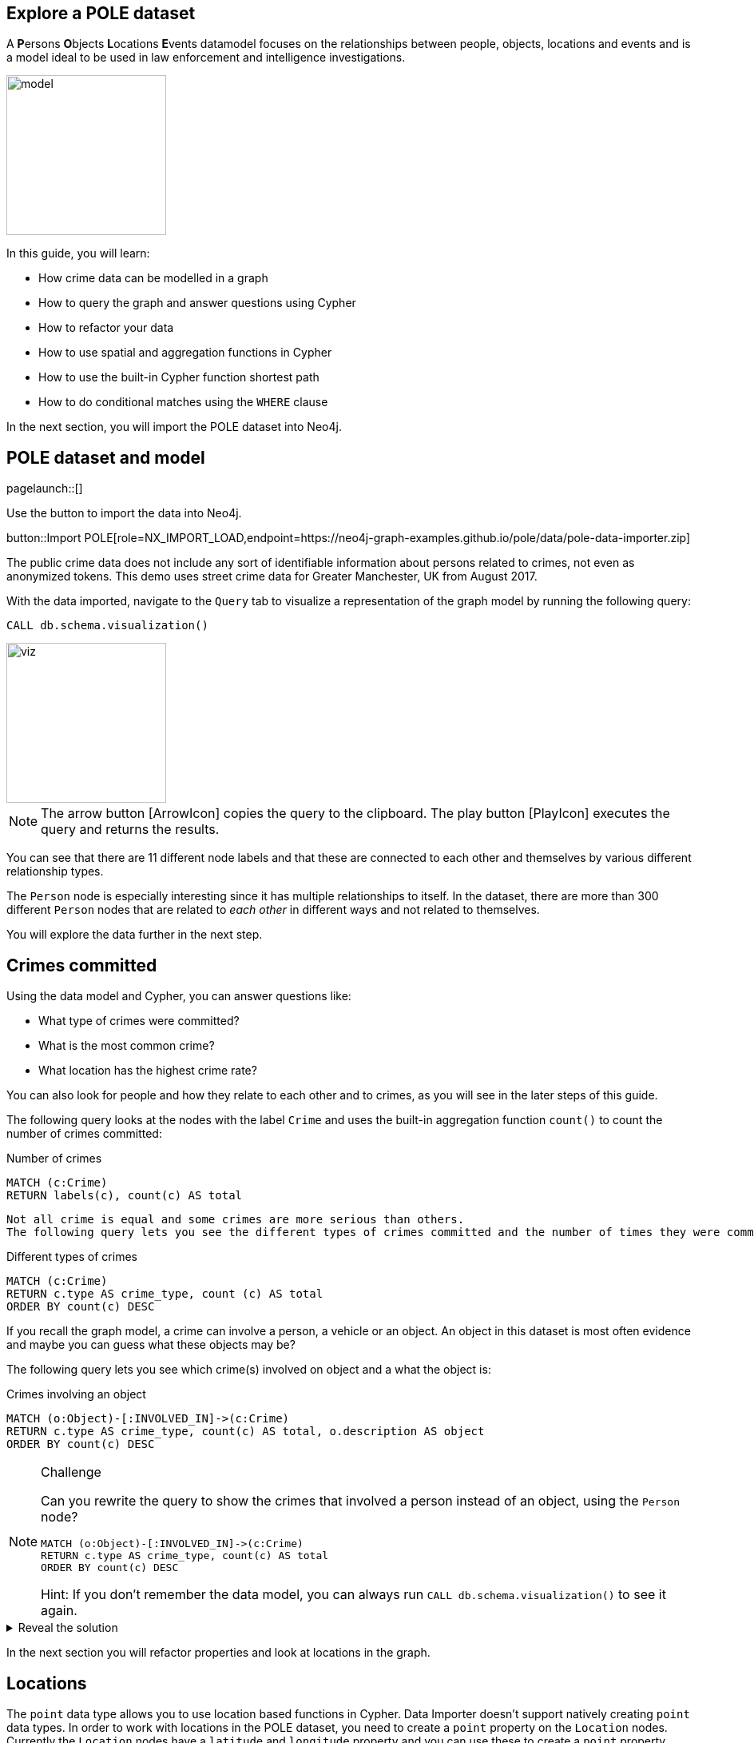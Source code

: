 == Explore a POLE dataset
:images: {img}

A **P**ersons **O**bjects **L**ocations **E**vents datamodel focuses on the relationships between people, objects, locations and events and is a model ideal to be used in law enforcement and intelligence investigations.

image::{img}/model.jpeg[float=right,width=200px]

In this guide, you will learn:

* How crime data can be modelled in a graph
* How to query the graph and answer questions using Cypher
* How to refactor your data
* How to use spatial and aggregation functions in Cypher
* How to use the built-in Cypher function shortest path
* How to do conditional matches using the `WHERE` clause


In the next section, you will import the POLE dataset into Neo4j.

== POLE dataset and model

[role=NX_TAB_NAV,tab=import]
pagelaunch::[]

Use the button to import the data into Neo4j.

button::Import POLE[role=NX_IMPORT_LOAD,endpoint=https://neo4j-graph-examples.github.io/pole/data/pole-data-importer.zip]

The public crime data does not include any sort of identifiable information about persons related to crimes, not even as anonymized tokens.
This demo uses street crime data for Greater Manchester, UK from August 2017.

With the data imported, navigate to the `Query` tab to visualize a representation of the graph model by running the following query:

[source,cypher]
----
CALL db.schema.visualization()
----

image::{img}/viz.png[float=right,width=200px]

[NOTE]
====
The arrow button icon:ArrowIcon[] copies the query to the clipboard.
The play button icon:PlayIcon[] executes the query and returns the results.
====

You can see that there are 11 different node labels and that these are connected to each other and themselves by various different relationship types.

The `Person` node is especially interesting since it has multiple relationships to itself.
In the dataset, there are more than 300 different `Person` nodes that are related to _each other_ in different ways and not related to themselves.

You will explore the data further in the next step.

== Crimes committed

Using the data model and Cypher, you can answer questions like:

* What type of crimes were committed?
* What is the most common crime?
* What location has the highest crime rate?

You can also look for people and how they relate to each other and to crimes, as you will see in the later steps of this guide.

The following query looks at the nodes with the label `Crime` and uses the built-in aggregation function `count()` to count the number of crimes committed:

.Number of crimes
[source,cypher]
----
MATCH (c:Crime)
RETURN labels(c), count(c) AS total
----

 Not all crime is equal and some crimes are more serious than others.
 The following query lets you see the different types of crimes committed and the number of times they were committed by using the `count()` function and ordering the results in descending order:

.Different types of crimes
[source,cypher]
----
MATCH (c:Crime)
RETURN c.type AS crime_type, count (c) AS total
ORDER BY count(c) DESC
----

If you recall the graph model, a crime can involve a person, a vehicle or an object.
An object in this dataset is most often evidence and maybe you can guess what these objects may be?

The following query lets you see which crime(s) involved on object and a what the object is:

.Crimes involving an object
[source,cypher]
----
MATCH (o:Object)-[:INVOLVED_IN]->(c:Crime)
RETURN c.type AS crime_type, count(c) AS total, o.description AS object
ORDER BY count(c) DESC
----

[NOTE]
.Challenge
====
Can you rewrite the query to show the crimes that involved a person instead of an object, using the `Person` node?

[source,cypher]
----
MATCH (o:Object)-[:INVOLVED_IN]->(c:Crime)
RETURN c.type AS crime_type, count(c) AS total
ORDER BY count(c) DESC
----

Hint: If you don't remember the data model, you can always run `CALL db.schema.visualization()` to see it again.
====

[%collapsible]
.Reveal the solution
====
[source,cypher]
----
MATCH (p:Person)-[:PARTY_TO]->(c:Crime)
RETURN c.type AS crime_type, count(c) AS total
ORDER by count(c) DESC
----
====

In the next section you will refactor properties and look at locations in the graph.

== Locations

The `point` data type allows you to use location based functions in Cypher.
Data Importer doesn't support natively creating `point` data types.
In order to work with locations in the POLE dataset, you need to create a `point` property on the `Location` nodes.
Currently the `Location` nodes have a `latitude` and `longitude` property and you can use these to create a `point` property.

.Refactor `Location` nodes
[source,cypher]
----
MATCH (l:Location)
SET l.position = point({latitude: l.latitude, longitude: l.longitude})
----

Which locations have the highest crime rate?
The dataset contains a lot of locations, so it is sensible to put a limit on the number of locations returned.

.Locations with the highest crime rate
[source,cypher]
----
MATCH (l:Location)<-[:OCCURRED_AT]-(:Crime)
RETURN l.address AS locale, l.postcode AS postcode, count(l) AS total
ORDER BY count(l) DESC
LIMIT 20
----

This query matches locations with crimes returns the `address` and `postcode` properties of the `Location` nodes and counts all non-null occurences of crimes committed at that location and orders the results in descending order.
The `LIMIT` clause limits the number of results returned.

In the next section, you'll use the newly refactored `point` property and Cypher spatial functions.

== Distance

Instead of multiple addresses, you can find out how much and what types of crime were committed in the vicinity of one address.
You can pick any address as your starting point, but for this query you will use an address that may sound familiar.

This is a complex task, so you can break it up.
Start with finding the starting point and give it an alias (`corrie`):

[source,cypher]
----
MATCH (l:Location {address: '1 Coronation Street'})
RETURN l.position AS corrie
----

The next step is to locate where the crimes were committed and calculate the distance to Coronation Street:

[source,cypher]
----
MATCH (l:Location {address: '1 Coronation Street'})
WITH l.position AS corrie
MATCH (x:Location)<-[:OCCURRED_AT]-(c:Crime)
RETURN x.address as crime_location, point.distance(x.position, corrie) AS distanceFromCoronationSt
----
Since you are interested in crimes committed in the _vicinity_ of Coronation Street, it makes sense to filter the results and leave out locations farther than 500 meters.
Additionally, it would interesting to see what types of crimes they are.
The next step is therefore to filter out all criminal locations > 500 meters and aggregate the crime types in the return clause:

[source,cypher]
----
MATCH (l:Location {address: '1 Coronation Street'})
WITH l.position AS corrie
MATCH (x:Location)<-[:OCCURRED_AT]-(c:Crime)
WITH x, c, point.distance(x.position, corrie) AS distance
WHERE distance < 500
RETURN x.address AS address, count(c) AS crime_total, collect(c.type) AS crime_type, distance
----

The last things you need to do is to order the criminal addresses by their distance from Coronation Street and return only the ten closest addresses:

[source,cypher]
----
MATCH (l:Location {address: '1 Coronation Street'})
WITH l.position AS corrie
MATCH (x:Location)<-[:OCCURRED_AT]-(c:Crime)
WITH x, c, point.distance(x.position, corrie) AS distance
WHERE distance < 500
RETURN x.address AS address, count(c) AS crime_total, collect(c.type) AS crime_type, distance
ORDER BY distance
LIMIT 10
----

Now you have a neat table of locations, how many and what type of crimes were committed, and the distance to 1 Coronation Street.

[NOTE]
.Challenge
====
Can you find the address farthest away from 1 Coronation St and find out what types of crimes have been committed there?

Keep in mind that you don't want to limit the distance in this query.
====

[%collapsible]
.Reveal the solution
====
The address farthest away from 1 Coronation St is 156 The Beacons and the crime types are "Violence and sexual offences" and "Drugs".
This is a query to find this information:
[source,cypher]
----
MATCH (l:Location {address: '1 Coronation Street'})
WITH point(l) AS corrie
MATCH (x:Location)<-[:OCCURRED_AT]-(c:Crime)
WITH x, c, point.distance(point(x), corrie) AS distance
RETURN x.address AS address, count(c) AS crime_total, collect(c.type) AS crime_type, distance
ORDER BY distance DESC
LIMIT 1
----
====

In the next section, you will look at people in the graph.

== Find people

There are two different types of people in the graph, `Person` and `Officer`.
A person can be party to a crime or related to (in one or more hops) a person party to a crime and a crime can be investigated by an officer.

The following query shows what one Inspector Morse is working on:

.Crimes investigated by Inspector Morse
[source,cypher]
----
MATCH (o:Officer {surname: 'Morse'})<-[i:INVESTIGATED_BY]-(c:Crime)
RETURN *
----

[NOTE]
.Challenge
====
Write a Cypher query to find a different officer named Devy Larive and the crimes he's _currently_ investigating.
Find out which type of crime is most common among his open cases.

Hint: The `Crime` nodes have a property called `last_outcome` and you are interested in the ones that are `Under investigation`.
====

[%collapsible]
.Reveal the solution
====
[source,cypher]
----
MATCH (c:Crime {last_outcome: 'Under investigation'})-[i:INVESTIGATED_BY]->(o:Officer {surname: 'Larive'})
RETURN c.type AS type, count(c) AS number
ORDER BY count(c) DESC
----

This should tell you that Officer Larive is currently investigating three Drug crimes
====

If you use this information, you can run the following query to bring back only cases under investigation on the drug category.

[source,cypher]
----
MATCH (c:Crime {type:'Drugs', last_outcome: 'Under investigation'})-[i:INVESTIGATED_BY]->(o:Officer {surname: 'Larive'})
return *
----

You can double-click on the crime nodes in the graph to expand them and see if any of them share anything else.
Can you see any new connections after expanding?

Whereas you could keep manually clicking and expanding on the graph, you could also write some queries that are more targeted.

In the next section, you will look closer at paths.

== Find paths

In the last section you probably found that two of the crimes were connected by a person named Jack Powell and the third crime was connected to a person named Raymond Walker.
If you looked even closer at the crime nodes, you saw that the crimes associated with Jack had a charge of cannabis possession and Raymond's had a charge of cannabis production.

Perhaps Jack Powell and Raymond Walker are part of a larger network?

The following Cypher query finds all the shortest paths between Jack and Raymond using the built-in algorithm _allShortestPaths_:

.All shortest paths
[source,cypher]
----
MATCH path = allshortestpaths((p1:Person {name:'Jack', surname:'Powell'})-[:KNOWS|KNOWS_LW|KNOWS_SN|FAMILY_REL|KNOWS_PHONE*..3]-(p2:Person{name:'Raymond', surname:'Walker'}))
RETURN path
----

The result looks like a small social group of six people who are closely related, some in the same family.

Since you know that Jack and Raymond are connected by Officer Larive, maybe there is a larger network.
Consider the following query and see if you can think of what insights you can draw from the results:

.Other related people
[source,cypher]
----
MATCH path = (:Officer {surname:'Larive'})<-[:INVESTIGATED_BY]-(:Crime {type: 'Drugs'})<-[:PARTY_TO]-(:Person)-[:KNOWS*..3]-(:Person)-[:PARTY_TO]->(:Crime {type: 'Drugs'})
RETURN path
----

The query finds people associated with drug crimes investigated by Officer Larive that are with three hops away from each other along the `:KNOWS` relationship.

Note that there are other relationships present in the returned graph, apart from `:KNOWS`, `:PARTY_TO`, and `:INVESTIGATED_BY` that are specified in the query.
Why do you think that is?

A clue would be that wherever there is different type of relationship, there is also one of the specified relationships.

[NOTE]
.Challenge
====
Does a similar network exist in any of the cases Inspector Morse is investigating?
====

[%collapsible]
.Reveal the solution
====
The answer is no since there are no `Person` nodes connected to Inspector Morse.
One way you can check this is by the following query:

[source,cypher]
----
MATCH path = (:Officer {surname:'Morse'})<-[:INVESTIGATED_BY]-(:Crime)<-[:PARTY_TO]-(:Person)
RETURN path
----
====

In the next section, you will use the `WHERE` clause to find vulnerable people.

== Conditional matches

Not all people in the dataset are directly related to a crime, but they may know many people who are.
People in the middle of a network of criminals without themselves being criminal can be considered as vulnerable and at risk.
Finding them can be of interest for social services or child protection.

To find the most vulnerable people in the graph, consider the following query:

.Find people NOT directly related to a crime
[source,cypher]
----
MATCH (p:Person)-[:KNOWS]-(friend)-[:PARTY_TO]->(:Crime)
WHERE NOT (p:Person)-[:PARTY_TO]->(:Crime)
RETURN p.name AS name, p.surname AS surname, count(distinct friend) AS dangerousFriends
ORDER BY dangerousFriends DESC
LIMIT 5
----

The `WHERE NOT` clause filters out all person nodes with a direct relation to a crime.
In a real scenario, you would want more information about the person, such as an ID number.

[NOTE]
.Challenge
====
Sometimes even friends of friends can have influence on a person.
Can you modify the previous query to include friends up to 3 hops away in the result?
====

[%collapsible]
.Reveal the solution
====
[source,cypher]
MATCH (p:Person)-[:KNOWS*1..2]-(friend)-[:PARTY_TO]->(:Crime)
WHERE NOT (p:Person)-[:PARTY_TO]->(:Crime)
RETURN p.name AS name, p.surname AS surname, count(distinct friend) AS dangerousFriends
ORDER BY dangerousFriends DESC
LIMIT 5
====

You can expand a vulnerable person's graph with the following query:

.Vulnerable person's friends
[source,cypher]
----
MATCH path = (:Location)<-[:CURRENT_ADDRESS]-(:Person {name: 'Anne', surname: 'Freeman'})-[:KNOWS*1..2]-(:Person)-[:PARTY_TO]->(:Crime)
RETURN path
----

In the next section, you will look for dangerous family friends.

== Fine-tune your matches

You can fine-tune your query to look for vulnerable people based on their family relationships instead of just the generic `KNOWS` (as you can see in the graph, `Person` are connected with double relationships, `KNOWS` and a more specific one).

The following query finds a person not directly related to a crime, who has a non-criminal family member with dangerous friends:

.Dangerous family friends
[source,cypher]
----
MATCH (p:Person)-[:FAMILY_REL]-(relative)-[:KNOWS]-(famFriend)-[:PARTY_TO]->(:Crime)
WHERE NOT (p:Person)-[:PARTY_TO]->(:Crime) AND
 NOT (relative)-[:PARTY_TO]->(:Crime)
RETURN p.name AS name, p.surname AS surname, count(DISTINCT famFriend) AS DangerousFamilyFriends
ORDER BY DangerousFamilyFriends DESC
LIMIT 5
----

Third parties can have varied influence on vulnerable individuals, but the degree of influence could increase if the vulnerable person lives with the relative who has dangerous friends.

[NOTE]
.Challenge
====
Can you complete this query to find the top five vulnerable people who live at the same address as their non-criminal relative with dangerous friends?
Replace the relationship type(s) and node label on line 2.

[source,cypher]
----
MATCH (p:Person)-[:FAMILY_REL]-(relative)-[:KNOWS]-(famFriend)-[:PARTY_TO]->(:Crime),
(p)-[a relationship here]->(a node here)<-[a relationship]-(relative)
WHERE NOT (p:Person)-[:PARTY_TO]->(:Crime) AND
 NOT (relative)-[:PARTY_TO]->(:Crime)
RETURN p.name AS name, p.surname AS surname, p.nhs_no AS id, count(DISTINCT famFriend) AS DangerousFamilyFriends
ORDER BY DangerousFamilyFriends DESC
LIMIT 5
----
====

[%collapsible]
.Reveal the solution
====
Line 2 of the query should look like this:
[source,cypher]
----
(p)-[:CURRENT_ADDRESS]->(:Location)<-[:CURRENT_ADDRESS]-(relative)
----
====

In the next step, you will find more resources to continue learning about Neo4j and the Cypher query language.

== Next steps

Congratulations on completing this guide!

You have seen some ways you can use Neo4j and Cypher to explore a POLE dataset for various use cases.

You can continue your learning journey with the link:link:https://neo4j.com/graphacademy[Neo4j GraphAcademy - completely free online courses^] or see the link:https://neo4j.com/docs/cypher-manual/current/introduction/[Cypher Manual] for more information on Cypher.

